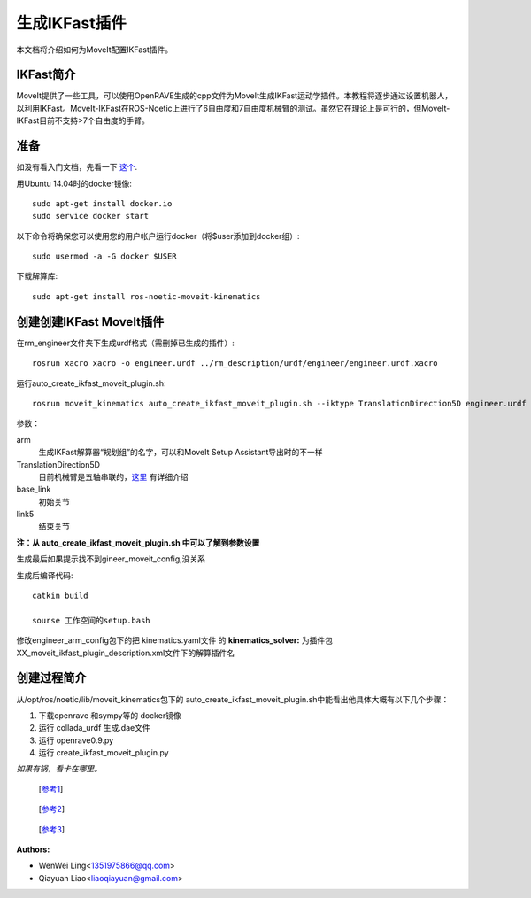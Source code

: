生成IKFast插件
============

本文档将介绍如何为MoveIt配置IKFast插件。

IKFast简介
---------------

MoveIt提供了一些工具，可以使用OpenRAVE生成的cpp文件为MoveIt生成IKFast运动学插件。本教程将逐步通过设置机器人，以利用IKFast。MoveIt-IKFast在ROS-Noetic上进行了6自由度和7自由度机械臂的测试。虽然它在理论上是可行的，但MoveIt-IKFast目前不支持>7个自由度的手臂。

准备
---------------
如没有看入门文档，先看一下 `这个 <https://ros-planning.github.io/moveit_tutorials/doc/getting_started/getting_started.html>`_.

用Ubuntu 14.04时的docker镜像: ::

    sudo apt-get install docker.io
    sudo service docker start

以下命令将确保您可以使用您的用户帐户运行docker（将$user添加到docker组）: ::

 sudo usermod -a -G docker $USER

下载解算库: ::

 sudo apt-get install ros-noetic-moveit-kinematics


创建创建IKFast MoveIt插件
---------------------------------

在rm_engineer文件夹下生成urdf格式（需删掉已生成的插件）: ::

 rosrun xacro xacro -o engineer.urdf ../rm_description/urdf/engineer/engineer.urdf.xacro


运行auto_create_ikfast_moveit_plugin.sh: ::

 rosrun moveit_kinematics auto_create_ikfast_moveit_plugin.sh --iktype TranslationDirection5D engineer.urdf arm base_link link5

参数：

arm
 生成IKFast解算器“规划组”的名字，可以和MoveIt Setup Assistant导出时的不一样
TranslationDirection5D
 目前机械臂是五轴串联的，`这里 <http://openrave.org/docs/latest_stable/openravepy/ikfast/#ik-types>`_ 有详细介绍
base_link
 初始关节
link5
 结束关节

**注：从 auto_create_ikfast_moveit_plugin.sh 中可以了解到参数设置**

生成最后如果提示找不到gineer_moveit_config,没关系


生成后编译代码: ::

 catkin build

 sourse 工作空间的setup.bash

修改engineer_arm_config包下的把 kinematics.yaml文件 的 **kinematics_solver:** 为插件包XX_moveit_ikfast_plugin_description.xml文件下的解算插件名


创建过程简介
-----------

从/opt/ros/noetic/lib/moveit_kinematics包下的
auto_create_ikfast_moveit_plugin.sh中能看出他具体大概有以下几个步骤：

1. 下载openrave 和sympy等的 docker镜像
2. 运行 collada_urdf 生成.dae文件
3. 运行  openrave0.9.py
4. 运行  create_ikfast_moveit_plugin.py

*如果有锅，看卡在哪里。*

 [`参考1`_]
.. _参考1: https://ros-planning.github.io/moveit_tutorials/doc/ikfast/ikfast_tutorial.html#tweaking-the-creation-process

 [`参考2`_]
.. _参考2: http://openrave.org/docs/latest_stable/openravepy/ikfast/#ik-types

 [`参考3`_]
.. _参考3: https://blog.csdn.net/Kalenee/article/details/80740258

:Authors:

- WenWei Ling<1351975866@qq.com>
- Qiayuan Liao<liaoqiayuan@gmail.com>
